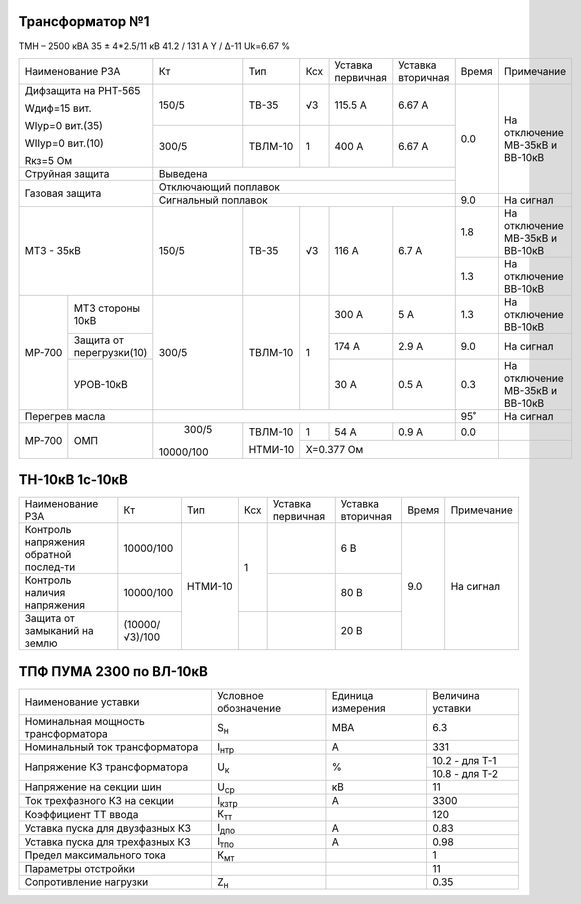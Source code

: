 Трансформатор №1
~~~~~~~~~~~~~~~~

ТМН – 2500 кВА  35 ± 4*2.5/11 кВ
41.2 / 131 А   Y / Δ-11 Uk=6.67 %

+-------------------------------+---------+-------+---+---------+---------+-----+-----------------------+
|Наименование РЗА               | Кт      | Тип   |Ксх|Уставка  |Уставка  |Время|Примечание             |
|                               |         |       |   |первичная|вторичная|     |                       |
+-------------------------------+---------+-------+---+---------+---------+-----+-----------------------+
| Дифзащита на РНТ-565          | 150/5   |ТВ-35  | √3| 115.5 А | 6.67 А  | 0.0 |На отключение МВ-35кВ и|
|                               |         |       |   |         |         |     |ВВ-10кВ                |
| Wдиф=15 вит.                  +---------+-------+---+---------+---------+     |                       |
|                               | 300/5   |ТВЛМ-10|  1| 400 А   | 6.67 А  |     |                       |
| WIур=0 вит.(35)               |         |       |   |         |         |     |                       |
|                               |         |       |   |         |         |     |                       |
| WIIур=0 вит.(10)              |         |       |   |         |         |     |                       |
|                               |         |       |   |         |         |     |                       |
| Rкз=5 Ом                      |         |       |   |         |         |     |                       |
+-------------------------------+---------+-------+---+---------+---------+     |                       |
| Струйная защита               | Выведена                                |     |                       |
+-------------------------------+-----------------------------------------+     |                       |
| Газовая защита                | Отключающий поплавок                    |     |                       |
|                               +-----------------------------------------+-----+-----------------------+
|                               | Сигнальный  поплавок                    | 9.0 | На сигнал             |
+-------------------------------+---------+-------+---+---------+---------+-----+-----------------------+
|МТЗ - 35кВ                     | 150/5   |ТВ-35  | √3| 116 А   | 6.7 А   | 1.8 |На отключение МВ-35кВ и|
|                               |         |       |   |         |         |     |ВВ-10кВ                |
|                               |         |       |   |         |         +-----+-----------------------+
|                               |         |       |   |         |         | 1.3 |На отключение ВВ-10кВ  |
+------+------------------------+---------+-------+---+---------+---------+-----+-----------------------+
|МР-700|МТЗ стороны 10кВ        | 300/5   |ТВЛМ-10|  1| 300 А   | 5 А     | 1.3 |На отключение ВВ-10кВ  |
|      +------------------------+         |       |   +---------+---------+-----+-----------------------+
|      |Защита от перегрузки(10)|         |       |   | 174 А   | 2.9 А   | 9.0 |На сигнал              |
|      +------------------------+         |       |   +---------+---------+-----+-----------------------+
|      |УРОВ-10кВ               |         |       |   | 30 А    | 0.5 А   | 0.3 |На отключение МВ-35кВ и|
|      |                        |         |       |   |         |         |     |ВВ-10кВ                |
+------+------------------------+---------+-------+---+---------+---------+-----+-----------------------+
|Перегрев масла                 |                                         | 95˚ |На сигнал              |
+------+------------------------+---------+-------+---+---------+---------+-----+-----------------------+
|МР-700|ОМП                     | 300/5   |ТВЛМ-10| 1 | 54 А    | 0.9 А   | 0.0 |                       |
|      |                        |         |       +---+---------+---------+-----+-----------------------+
|      |                        |10000/100|НТМИ-10|Х=0.377 Ом                   |                       |
+------+------------------------+---------+-------+-----------------------------+-----------------------+


ТН-10кВ 1с-10кВ
~~~~~~~~~~~~~~~

+--------------------+--------------+-------+---+---------+---------+-----+-------------+
|Наименование РЗА    | Кт           | Тип   |Ксх|Уставка  |Уставка  |Время|Примечание   |
|                    |              |       |   |первичная|вторичная|     |             |
+--------------------+--------------+-------+---+---------+---------+-----+-------------+
|Контроль напряжения |10000/100     |НТМИ-10|1  |         | 6 В     | 9.0 |На сигнал    |
|обратной послед-ти  |              |       |   |         |         |     |             |
+--------------------+--------------+       |   +---------+---------+     |             |
|Контроль наличия    |10000/100     |       |   |         | 80 В    |     |             |
|напряжения          |              |       |   |         |         |     |             |
+--------------------+--------------+       +---+---------+---------+     |             |
|Защита от замыканий |(10000/√3)/100|       |   |         | 20 В    |     |             |
|на землю            |              |       |   |         |         |     |             |
+--------------------+--------------+-------+---+---------+---------+-----+-------------+

ТПФ ПУМА 2300 по ВЛ-10кВ
~~~~~~~~~~~~~~~~~~~~~~~~

+-----------------------------------+--------------+---------+---------------+
|Наименование уставки               |Условное      |Единица  |Величина       |
|                                   |обозначение   |измерения|уставки        |
+-----------------------------------+--------------+---------+---------------+
|Номинальная мощность трансформатора|S\ :sub:`н`   | МВА     | 6.3           |
+-----------------------------------+--------------+---------+---------------+
|Номинальный ток трансформатора     |I\ :sub:`нтр` | А       | 331           |
+-----------------------------------+--------------+---------+---------------+
|Напряжение КЗ трансформатора       |U\ :sub:`к`   | %       | 10.2 - для Т-1|
|                                   |              |         +---------------+
|                                   |              |         | 10.8 - для Т-2|
+-----------------------------------+--------------+---------+---------------+
|Напряжение на секции шин           |U\ :sub:`ср`  | кВ      | 11            |
+-----------------------------------+--------------+---------+---------------+
|Ток трехфазного КЗ на секции       |I\ :sub:`кзтр`| А       | 3300          |
+-----------------------------------+--------------+---------+---------------+
|Коэффициент ТТ ввода               |К\ :sub:`тт`  |         | 120           |
+-----------------------------------+--------------+---------+---------------+
|Уставка пуска для двузфазных КЗ    |I\ :sub:`дпо` | А       | 0.83          |
+-----------------------------------+--------------+---------+---------------+
|Уставка пуска для трехфазных КЗ    |I\ :sub:`тпо` | А       | 0.98          |
+-----------------------------------+--------------+---------+---------------+
|Предел максимального тока          |К\ :sub:`мт`  |         | 1             |
+-----------------------------------+--------------+---------+---------------+
|Параметры отстройки                |              |         | 11            |
+-----------------------------------+--------------+---------+---------------+
|Сопротивление нагрузки             |Z\ :sub:`н`   |         | 0.35          |
+-----------------------------------+--------------+---------+---------------+